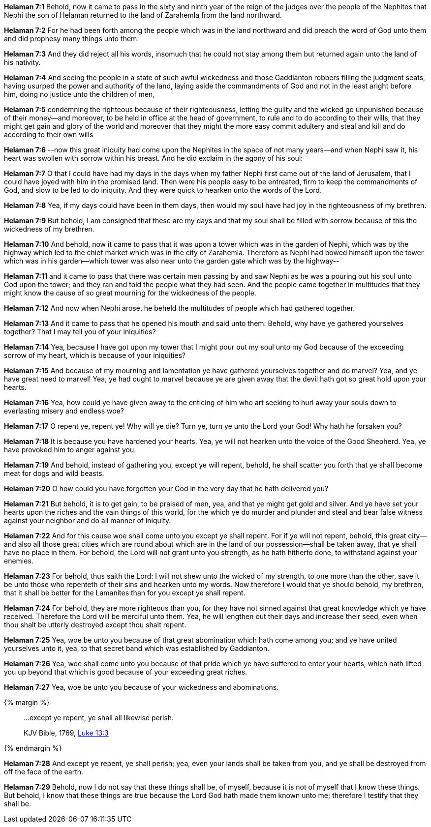 *Helaman 7:1* Behold, now it came to pass in the sixty and ninth year of the reign of the judges over the people of the Nephites that Nephi the son of Helaman returned to the land of Zarahemla from the land northward.

*Helaman 7:2* For he had been forth among the people which was in the land northward and did preach the word of God unto them and did prophesy many things unto them.

*Helaman 7:3* And they did reject all his words, insomuch that he could not stay among them but returned again unto the land of his nativity.

*Helaman 7:4* And seeing the people in a state of such awful wickedness and those Gaddianton robbers filling the judgment seats, having usurped the power and authority of the land, laying aside the commandments of God and not in the least aright before him, doing no justice unto the children of men,

*Helaman 7:5* condemning the righteous because of their righteousness, letting the guilty and the wicked go unpunished because of their money--and moreover, to be held in office at the head of government, to rule and to do according to their wills, that they might get gain and glory of the world and moreover that they might the more easy commit adultery and steal and kill and do according to their own wills

*Helaman 7:6* --now this great iniquity had come upon the Nephites in the space of not many years--and when Nephi saw it, his heart was swollen with sorrow within his breast. And he did exclaim in the agony of his soul:

*Helaman 7:7* O that I could have had my days in the days when my father Nephi first came out of the land of Jerusalem, that I could have joyed with him in the promised land. Then were his people easy to be entreated, firm to keep the commandments of God, and slow to be led to do iniquity. And they were quick to hearken unto the words of the Lord.

*Helaman 7:8* Yea, if my days could have been in them days, then would my soul have had joy in the righteousness of my brethren.

*Helaman 7:9* But behold, I am consigned that these are my days and that my soul shall be filled with sorrow because of this the wickedness of my brethren.

*Helaman 7:10* And behold, now it came to pass that it was upon a tower which was in the garden of Nephi, which was by the highway which led to the chief market which was in the city of Zarahemla. Therefore as Nephi had bowed himself upon the tower which was in his garden--which tower was also near unto the garden gate which was by the highway--

*Helaman 7:11* and it came to pass that there was certain men passing by and saw Nephi as he was a pouring out his soul unto God upon the tower; and they ran and told the people what they had seen. And the people came together in multitudes that they might know the cause of so great mourning for the wickedness of the people.

*Helaman 7:12* And now when Nephi arose, he beheld the multitudes of people which had gathered together.

*Helaman 7:13* And it came to pass that he opened his mouth and said unto them: Behold, why have ye gathered yourselves together? That I may tell you of your iniquities?

*Helaman 7:14* Yea, because I have got upon my tower that I might pour out my soul unto my God because of the exceeding sorrow of my heart, which is because of your iniquities?

*Helaman 7:15* And because of my mourning and lamentation ye have gathered yourselves together and do marvel? Yea, and ye have great need to marvel! Yea, ye had ought to marvel because ye are given away that the devil hath got so great hold upon your hearts.

*Helaman 7:16* Yea, how could ye have given away to the enticing of him who art seeking to hurl away your souls down to everlasting misery and endless woe?

*Helaman 7:17* O repent ye, repent ye! Why will ye die? Turn ye, turn ye unto the Lord your God! Why hath he forsaken you?

*Helaman 7:18* It is because you have hardened your hearts. Yea, ye will not hearken unto the voice of the Good Shepherd. Yea, ye have provoked him to anger against you.

*Helaman 7:19* And behold, instead of gathering you, except ye will repent, behold, he shall scatter you forth that ye shall become meat for dogs and wild beasts.

*Helaman 7:20* O how could you have forgotten your God in the very day that he hath delivered you?

*Helaman 7:21* But behold, it is to get gain, to be praised of men, yea, and that ye might get gold and silver. And ye have set your hearts upon the riches and the vain things of this world, for the which ye do murder and plunder and steal and bear false witness against your neighbor and do all manner of iniquity.

*Helaman 7:22* And for this cause woe shall come unto you except ye shall repent. For if ye will not repent, behold, this great city--and also all those great cities which are round about which are in the land of our possession--shall be taken away, that ye shall have no place in them. For behold, the Lord will not grant unto you strength, as he hath hitherto done, to withstand against your enemies.

*Helaman 7:23* For behold, thus saith the Lord: I will not shew unto the wicked of my strength, to one more than the other, save it be unto those who repenteth of their sins and hearken unto my words. Now therefore I would that ye should behold, my brethren, that it shall be better for the Lamanites than for you except ye shall repent.

*Helaman 7:24* For behold, they are more righteous than you, for they have not sinned against that great knowledge which ye have received. Therefore the Lord will be merciful unto them. Yea, he will lengthen out their days and increase their seed, even when thou shalt be utterly destroyed except thou shalt repent.

*Helaman 7:25* Yea, woe be unto you because of that great abomination which hath come among you; and ye have united yourselves unto it, yea, to that secret band which was established by Gaddianton.

*Helaman 7:26* Yea, woe shall come unto you because of that pride which ye have suffered to enter your hearts, which hath lifted you up beyond that which is good because of your exceeding great riches.

*Helaman 7:27* Yea, woe be unto you because of your wickedness and abominations.

{% margin %}
____

...except ye repent, ye shall all likewise perish.

[small]#KJV Bible, 1769, http://www.kingjamesbibleonline.org/Luke-Chapter-13/[Luke 13:3]#
____
{% endmargin %}

*Helaman 7:28* And [highlight-orange]#except ye repent, ye shall perish;# yea, even your lands shall be taken from you, and ye shall be destroyed from off the face of the earth.

*Helaman 7:29* Behold, now I do not say that these things shall be, of myself, because it is not of myself that I know these things. But behold, I know that these things are true because the Lord God hath made them known unto me; therefore I testify that they shall be.

